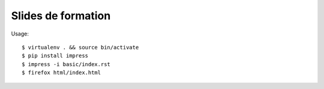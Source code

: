 Slides de formation
===================

Usage::

    $ virtualenv . && source bin/activate
    $ pip install impress
    $ impress -i basic/index.rst
    $ firefox html/index.html
